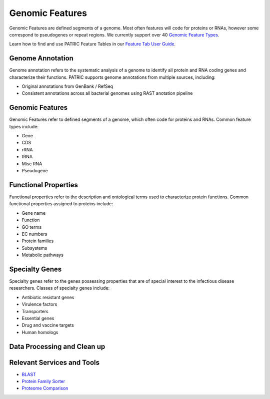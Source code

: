 Genomic Features
================

Genomic Features are defined segments of a genome. Most often features will code for proteins or RNAs, however some correspond to pseudogenes or repeat regions. We currently support over 40 `Genomic Feature Types <..organisms_taxon/genome_annotations.html>`_.

Learn how to find and use PATRIC Feature Tables in our `Feature Tab User Guide <..organisms_taxon/features.html>`_.


Genome Annotation
-----------------
Genome annotation refers to the systematic analysis of a genome to identify all protein and RNA coding genes and characterize their functions. PATRIC supports genome annotations from multiple sources, including:

- Original annotations from GenBank / RefSeq
- Consistent annotations across all bacterial genomes using RAST anotation pipeline


Genomic Features
----------------
Genomic Features refer to defined segments of a genome, which often code for proteins and RNAs. Common feature types include:

- Gene
- CDS
- rRNA
- tRNA
- Misc RNA
- Pseudogene


Functional Properties
---------------------
Functional properties refer to the description and ontological terms used to characterize protein functions. Common functional properties assigned to proteins include:

- Gene name
- Function
- GO terms
- EC numbers
- Protein families
- Subsystems
- Metabolic pathways


Specialty Genes
---------------
Specialty genes refer to the genes possessing properties that are of special interest to the infectious disease researchers. Classes of specialty genes include:

- Antibiotic resistant genes
- Virulence factors
- Transporters
- Essential genes
- Drug and vaccine targets
- Human homologs

Data Processing and Clean up
----------------------------

.. image:: images/genomic-features.png
   :alt: Genomic Features Chart

Relevant Services and Tools
---------------------------

- `BLAST <https://alpha.bv-brc.org/app/BLAST>`_
- `Protein Family Sorter <https://alpha.bv-brc.org/app/ProteinFamily>`_
- `Proteome Comparison <https://alpha.bv-brc.org/app/SeqComparison>`_

